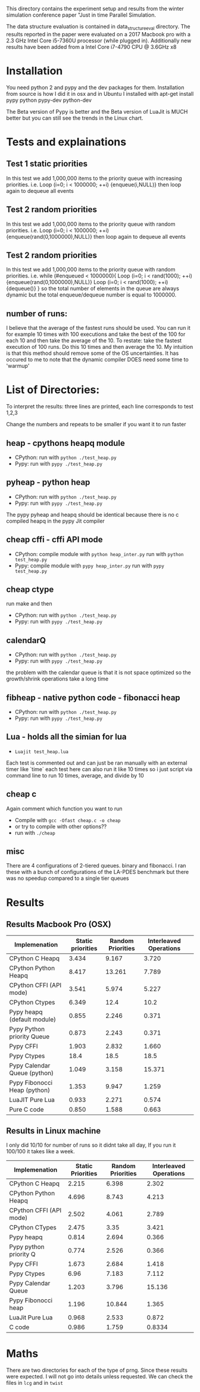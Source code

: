 This directory contains the experiment setup and results from the 
winter simulation conference paper "Just in time Parallel Simulation.

The data structure evaluation is contained in data_structure_eval directory. 
The results reported in the paper were evaluated on a 2017 Macbook pro 
with a 2.3 GHz Intel Core i5-7360U processor (while plugged in). 
Additionally new results have been added from a Intel Core i7-4790 CPU @ 3.6GHz x8

* Installation
You need python 2 and pypy and the dev packages for them.
Installation from source is how I did it in osx and in Ubuntu I installed with
apt-get install pypy python pypy-dev python-dev

The Beta version of Pypy is better and the
 Beta version of LuaJit is MUCH 
better but you can still see the trends in the Linux chart.


* Tests and explainations
** Test 1 static priorities
In this test we add 1,000,000 items to the priority queue with increasing priorities.
i.e. Loop (i=0; i < 1000000; ++i) {enqueue(i,NULL)}
then loop again to dequeue all events


** Test 2 random priorities
In this test we add 1,000,000 items to the priority queue with random priorities.
i.e. Loop (i=0; i < 1000000; ++i) {enqueue(rand(0,1000000),NULL)}
then loop again to dequeue all events



** Test 2 random priorities
In this test we add 1,000,000 items to the priority queue with random priorities.
i.e. 
while (#enqueued < 1000000){
Loop (i=0; i < rand(1000); ++i) {enqueue(rand(0,1000000),NULL)}
Loop (i=0; i < rand(1000); ++i) {dequeue()}
}
so the total number of elements in the queue are always dynamic 
but the total enqueue/dequeue number is equal to 1000000.

** number of runs:
I believe that the average of the fastest runs should be used. 
You can run it for example 10 times with 100 executions and 
take the best of the 100 for each 10 and then take the average of the 10.
To restate: take the fastest execution of 100 runs. 
Do this 10 times and then average the 10. 
My intuition is that this method should remove some of the OS uncertainties.
It has occured to me to note 
that the dynamic compiler DOES need some time to 'warmup'


* List of Directories:
To interpret the results: three lines are printed, each line corresponds to test 1,2,3

Change the numbers and repeats to be smaller if you want it to run faster

** heap - cpythons heapq module
   - CPython: run with ~python ./test_heap.py~
   - Pypy: run with  ~pypy ./test_heap.py~
** pyheap - python heap 
   - CPython: run with ~python ./test_heap.py~
   - Pypy: run with  ~pypy ./test_heap.py~
   The pypy pyheap and heapq should be identical because there is no c compiled heapq in the pypy Jit compiler
** cheap cffi - cffi API mode
   - CPython: compile module with ~python heap_inter.py~ run with ~python test_heap.py~
   - Pypy: compile module with ~pypy heap_inter.py~ run with ~pypy test_heap.py~
** cheap ctype
   run make and then 
   - CPython: run with ~python ./test_heap.py~
   - Pypy: run with  ~pypy ./test_heap.py~
** calendarQ
   - CPython: run with ~python ./test_heap.py~
   - Pypy: run with  ~pypy ./test_heap.py~
the problem with the calendar queue is that it is not space 
optimized so the growth/shrink operations take a long time

** fibheap - native python code - fibonacci heap
   - CPython: run with ~python ./test_heap.py~
   - Pypy: run with  ~pypy ./test_heap.py~

** Lua - holds all the simian for lua
   - ~Luajit test_heap.lua~
Each test is commented out and can just be ran manually 
with an external timer like `time` each test here can also
run it like 10 times so i just script via command line to 
run 10 times, average, and divide by 10 

** cheap c
Again comment which function you want to run
   - Compile with ~gcc -Ofast cheap.c -o cheap~ 
   - or try to compile with other options??  
   - run with ~./cheap~ 
** misc
There are 4 configurations of 2-tiered queues. binary and fibonacci. 
 I ran these with a bunch of configurations of the 
LA-PDES benchmark but there was no speedup compared to a single tier queues



* Results

** Results Macbook Pro (OSX)

| Implemenation                | Static priorities | Random Priorities | Interleaved Operations |   |
|------------------------------+-------------------+-------------------+------------------------+---|
| CPython C Heapq              |             3.434 |             9.167 |                  3.720 |   |
| CPython Python Heapq         |             8.417 |            13.261 |                  7.789 |   |
| CPython CFFI (API mode)      |             3.541 |             5.974 |                  5.227 |   |
| CPython Ctypes               |             6.349 |              12.4 |                   10.2 |   |
|------------------------------+-------------------+-------------------+------------------------+---|
| Pypy heapq (default module)  |             0.855 |             2.246 |                  0.371 |   |
| Pypy Python priority Queue   |             0.873 |             2.243 |                  0.371 |   |
| Pypy CFFI                    |             1.903 |             2.832 |                  1.660 |   |
| Pypy Ctypes                  |              18.4 |              18.5 |                   18.5 |   |
| Pypy Calendar Queue (python) |             1.049 |             3.158 |                 15.371 |   |
| Pypy Fibonocci Heap (python) |             1.353 |             9.947 |                  1.259 |   |
|------------------------------+-------------------+-------------------+------------------------+---|
| LuaJIT Pure Lua              |             0.933 |             2.271 |                  0.574 |   |
| Pure C code                  |             0.850 |             1.588 |                  0.663 |   |
|------------------------------+-------------------+-------------------+------------------------+---|


** Results in Linux machine
I only did 10/10 for number of runs so it didnt take all day, If you run it 100/100 it takes like a week.


| Implemenation           | Static Priorities | Random Priorities | Interleaved Operations |
|-------------------------+-------------------+-------------------+------------------------|
| CPython C Heapq         |             2.215 |             6.398 |                  2.302 |
| CPython Python Heapq    |             4.696 |             8.743 |                  4.213 |
| CPython CFFI (API mode) |             2.502 |             4.061 |                  2.789 |
| CPython CTypes          |             2.475 |              3.35 |                  3.421 |
|-------------------------+-------------------+-------------------+------------------------|
| Pypy heapq              |             0.814 |             2.694 |                  0.366 |
| Pypy python priority Q  |             0.774 |             2.526 |                  0.366 |
| Pypy CFFI               |             1.673 |             2.684 |                  1.418 |
| Pypy Ctypes             |              6.96 |             7.183 |                  7.112 |
| Pypy Calendar Queue     |             1.203 |             3.796 |                 15.136 |
| Pypy Fibonocci heap     |             1.196 |            10.844 |                  1.365 |
|-------------------------+-------------------+-------------------+------------------------|
| LuaJit Pure Lua         |             0.968 |             2.533 |                  0.872 |
| C code                  |             0.986 |             1.759 |                 0.8334 |



* Maths
There are two directories for each of the type of prng. 
Since these results were expected. I will not go into details unless requested.
We can check the files in ~lcg~ and in ~twist~ 
